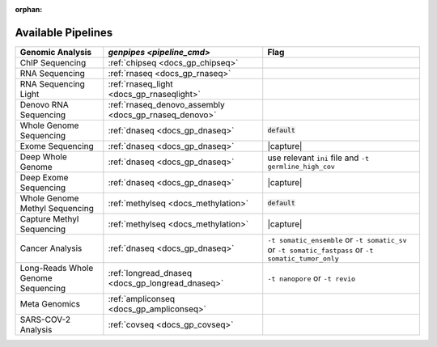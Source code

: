 :orphan:

.. _docs_available_pipelines:

.. spelling:word-list::

   SARS-COV-2
   COV
   fastpass
   germline_high_cov
   germline
   cov

Available Pipelines
===================

.. list-table:: 
   :header-rows: 1
   :widths: auto
   :class: table-responsive

   * - Genomic Analysis
     - `genpipes <pipeline_cmd>`
     - Flag
   * - ChIP Sequencing
     - :ref:`chipseq <docs_gp_chipseq>`
     -  
   * - RNA Sequencing
     - :ref:`rnaseq <docs_gp_rnaseq>`
     - 
   * - RNA Sequencing Light
     - :ref:`rnaseq_light <docs_gp_rnaseqlight>`
     -  
   * - Denovo RNA Sequencing
     - :ref:`rnaseq_denovo_assembly <docs_gp_rnaseq_denovo>`
     -  
   * - Whole Genome Sequencing
     - :ref:`dnaseq <docs_gp_dnaseq>`
     - :code:`default`
   * - Exome Sequencing
     - :ref:`dnaseq <docs_gp_dnaseq>`
     - |capture|
   * - Deep Whole Genome
     - :ref:`dnaseq <docs_gp_dnaseq>`
     - |ini_file|
   * - Deep Exome Sequencing
     - :ref:`dnaseq <docs_gp_dnaseq>`
     - |capture|
   * - Whole Genome Methyl Sequencing
     - :ref:`methylseq <docs_methylation>`
     - :code:`default`
   * - Capture Methyl Sequencing
     - :ref:`methylseq <docs_methylation>`
     - |capture| 
   * - Cancer Analysis
     - :ref:`dnaseq <docs_gp_dnaseq>`
     - |somatic|
   * - Long-Reads Whole Genome Sequencing
     - :ref:`longread_dnaseq <docs_gp_longread_dnaseq>`
     - |lr_flags|
   * - Meta Genomics
     - :ref:`ampliconseq  <docs_gp_ampliconseq>`
     - 
   * - SARS-COV-2 Analysis
     - :ref:`covseq <docs_gp_covseq>`
     -  

.. |capture| replace:: capture :ref:`BED file<docs_bed_file>` in Readset file or ``ini`` file 
.. |ini_file| replace:: use relevant ``ini`` file and ``-t germline_high_cov``
.. |somatic| replace:: ``-t somatic_ensemble`` or ``-t somatic_sv`` or ``-t somatic_fastpass`` or ``-t somatic_tumor_only`` 
.. |lr_flags| replace:: ``-t nanopore`` or ``-t revio`` 
